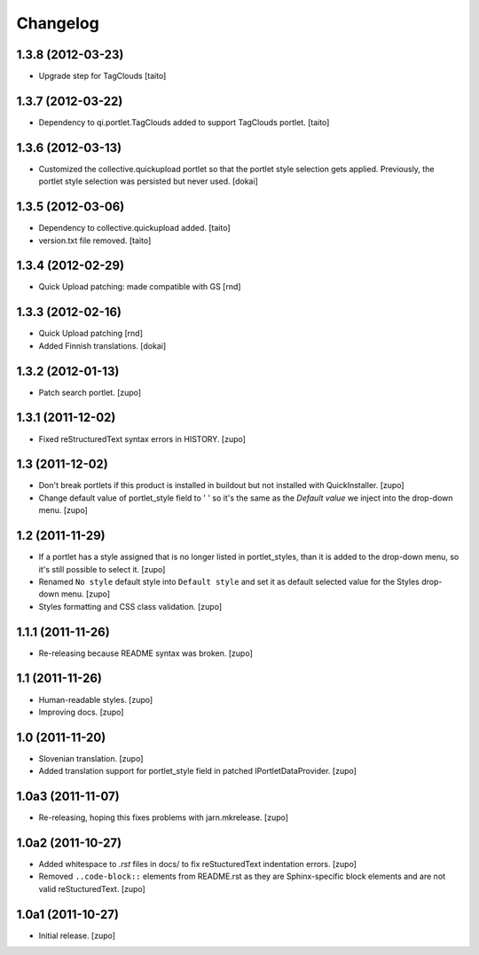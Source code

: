 Changelog
=========

1.3.8 (2012-03-23)
------------------

- Upgrade step for TagClouds [taito]

1.3.7 (2012-03-22)
------------------

- Dependency to qi.portlet.TagClouds added to support TagClouds portlet. [taito]

1.3.6 (2012-03-13)
------------------

- Customized the collective.quickupload portlet so that the portlet style
  selection gets applied. Previously, the portlet style selection was persisted
  but never used.
  [dokai]

1.3.5 (2012-03-06)
------------------

- Dependency to collective.quickupload added. [taito]
- version.txt file removed. [taito]

1.3.4 (2012-02-29)
------------------

- Quick Upload patching: made compatible with GS [rnd]

1.3.3 (2012-02-16)
------------------

- Quick Upload patching [rnd]
- Added Finnish translations.
  [dokai]

1.3.2 (2012-01-13)
------------------

- Patch search portlet.
  [zupo]


1.3.1 (2011-12-02)
------------------

- Fixed reStructuredText syntax errors in HISTORY.
  [zupo]


1.3 (2011-12-02)
----------------

- Don't break portlets if this product is installed in buildout but not
  installed with QuickInstaller.
  [zupo]

- Change default value of portlet_style field to ' ' so it's the same as the
  `Default value` we inject into the drop-down menu.
  [zupo]


1.2 (2011-11-29)
----------------

- If a portlet has a style assigned that is no longer listed in portlet_styles,
  than it is added to the drop-down menu, so it's still possible to select it.
  [zupo]

- Renamed ``No style`` default style into ``Default style`` and set it as
  default selected value for the Styles drop-down menu.
  [zupo]

- Styles formatting and CSS class validation.
  [zupo]


1.1.1 (2011-11-26)
------------------

- Re-releasing because README syntax was broken.
  [zupo]


1.1 (2011-11-26)
----------------

- Human-readable styles.
  [zupo]

- Improving docs.
  [zupo]


1.0 (2011-11-20)
----------------

- Slovenian translation.
  [zupo]

- Added translation support for portlet_style field in patched
  IPortletDataProvider.
  [zupo]


1.0a3 (2011-11-07)
------------------

- Re-releasing, hoping this fixes problems with jarn.mkrelease.
  [zupo]


1.0a2 (2011-10-27)
------------------

- Added whitespace to `.rst` files in docs/ to fix reStucturedText indentation
  errors.
  [zupo]

- Removed ``..code-block::`` elements from README.rst as they are
  Sphinx-specific block elements and are not valid reStucturedText.
  [zupo]


1.0a1 (2011-10-27)
------------------

- Initial release.
  [zupo]

